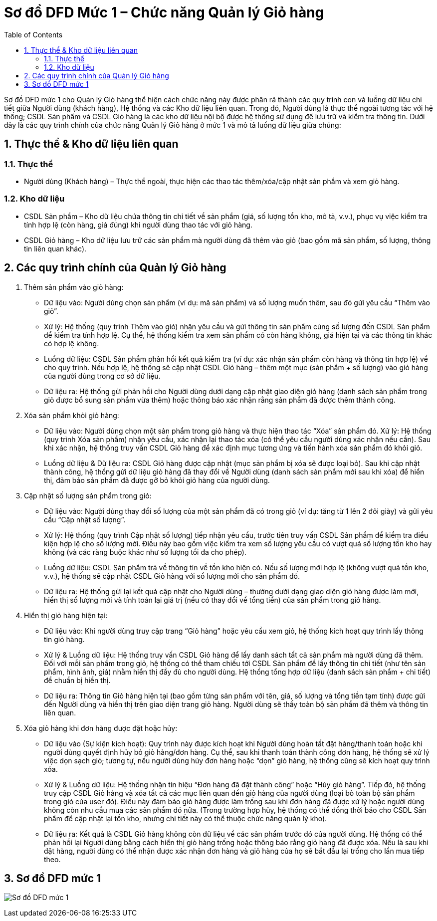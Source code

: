:imagedir: .

= Sơ đồ DFD Mức 1 – Chức năng Quản lý Giỏ hàng
:sectnums:
:toc:

Sơ đồ DFD mức 1 cho Quản lý Giỏ hàng thể hiện cách chức năng này được phân rã thành các quy trình con và luồng dữ liệu chi tiết giữa Người dùng (khách hàng), Hệ thống và các Kho dữ liệu liên quan. Trong đó, Người dùng là thực thể ngoài tương tác với hệ thống; CSDL Sản phẩm và CSDL Giỏ hàng là các kho dữ liệu nội bộ được hệ thống sử dụng để lưu trữ và kiểm tra thông tin. Dưới đây là các quy trình chính của chức năng Quản lý Giỏ hàng ở mức 1 và mô tả luồng dữ liệu giữa chúng:

== Thực thể & Kho dữ liệu liên quan

=== Thực thể

* Người dùng (Khách hàng) – Thực thể ngoài, thực hiện các thao tác thêm/xóa/cập nhật sản phẩm và xem giỏ hàng.

=== Kho dữ liệu

* CSDL Sản phẩm – Kho dữ liệu chứa thông tin chi tiết về sản phẩm (giá, số lượng tồn kho, mô tả, v.v.), phục vụ việc kiểm tra tính hợp lệ (còn hàng, giá đúng) khi người dùng thao tác với giỏ hàng.

* CSDL Giỏ hàng – Kho dữ liệu lưu trữ các sản phẩm mà người dùng đã thêm vào giỏ (bao gồm mã sản phẩm, số lượng, thông tin liên quan khác).

== Các quy trình chính của Quản lý Giỏ hàng

. Thêm sản phẩm vào giỏ hàng:

* Dữ liệu vào: Người dùng chọn sản phẩm (ví dụ: mã sản phẩm) và số lượng muốn thêm, sau đó gửi yêu cầu “Thêm vào giỏ”.

* Xử lý: Hệ thống (quy trình Thêm vào giỏ) nhận yêu cầu và gửi thông tin sản phẩm cùng số lượng đến CSDL Sản phẩm để kiểm tra tính hợp lệ. Cụ thể, hệ thống kiểm tra xem sản phẩm có còn hàng không, giá hiện tại và các thông tin khác có hợp lệ không.

* Luồng dữ liệu: CSDL Sản phẩm phản hồi kết quả kiểm tra (ví dụ: xác nhận sản phẩm còn hàng và thông tin hợp lệ) về cho quy trình. Nếu hợp lệ, hệ thống sẽ cập nhật CSDL Giỏ hàng – thêm một mục (sản phẩm + số lượng) vào giỏ hàng của người dùng trong cơ sở dữ liệu.

* Dữ liệu ra: Hệ thống gửi phản hồi cho Người dùng dưới dạng cập nhật giao diện giỏ hàng (danh sách sản phẩm trong giỏ được bổ sung sản phẩm vừa thêm) hoặc thông báo xác nhận rằng sản phẩm đã được thêm thành công.
. Xóa sản phẩm khỏi giỏ hàng:

* Dữ liệu vào: Người dùng chọn một sản phẩm trong giỏ hàng và thực hiện thao tác “Xóa” sản phẩm đó.
Xử lý: Hệ thống (quy trình Xóa sản phẩm) nhận yêu cầu, xác nhận lại thao tác xóa (có thể yêu cầu người dùng xác nhận nếu cần). Sau khi xác nhận, hệ thống truy vấn CSDL Giỏ hàng để xác định mục tương ứng và tiến hành xóa sản phẩm đó khỏi giỏ.
* Luồng dữ liệu & Dữ liệu ra: CSDL Giỏ hàng được cập nhật (mục sản phẩm bị xóa sẽ được loại bỏ). Sau khi cập nhật thành công, hệ thống gửi dữ liệu giỏ hàng đã thay đổi về Người dùng (danh sách sản phẩm mới sau khi xóa) để hiển thị, đảm bảo sản phẩm đã được gỡ bỏ khỏi giỏ hàng của người dùng.

. Cập nhật số lượng sản phẩm trong giỏ:

* Dữ liệu vào: Người dùng thay đổi số lượng của một sản phẩm đã có trong giỏ (ví dụ: tăng từ 1 lên 2 đôi giày) và gửi yêu cầu “Cập nhật số lượng”.
* Xử lý: Hệ thống (quy trình Cập nhật số lượng) tiếp nhận yêu cầu, trước tiên truy vấn CSDL Sản phẩm để kiểm tra điều kiện hợp lệ cho số lượng mới. Điều này bao gồm việc kiểm tra xem số lượng yêu cầu có vượt quá số lượng tồn kho hay không (và các ràng buộc khác như số lượng tối đa cho phép).
* Luồng dữ liệu: CSDL Sản phẩm trả về thông tin về tồn kho hiện có. Nếu số lượng mới hợp lệ (không vượt quá tồn kho, v.v.), hệ thống sẽ cập nhật CSDL Giỏ hàng với số lượng mới cho sản phẩm đó.
* Dữ liệu ra: Hệ thống gửi lại kết quả cập nhật cho Người dùng – thường dưới dạng giao diện giỏ hàng được làm mới, hiển thị số lượng mới và tính toán lại giá trị (nếu có thay đổi về tổng tiền) của sản phẩm trong giỏ hàng.

. Hiển thị giỏ hàng hiện tại:

* Dữ liệu vào: Khi người dùng truy cập trang “Giỏ hàng” hoặc yêu cầu xem giỏ, hệ thống kích hoạt quy trình lấy thông tin giỏ hàng.

* Xử lý & Luồng dữ liệu: Hệ thống truy vấn CSDL Giỏ hàng để lấy danh sách tất cả sản phẩm mà người dùng đã thêm. Đối với mỗi sản phẩm trong giỏ, hệ thống có thể tham chiếu tới CSDL Sản phẩm để lấy thông tin chi tiết (như tên sản phẩm, hình ảnh, giá) nhằm hiển thị đầy đủ cho người dùng. Hệ thống tổng hợp dữ liệu (danh sách sản phẩm + chi tiết) để chuẩn bị hiển thị.

* Dữ liệu ra: Thông tin Giỏ hàng hiện tại (bao gồm từng sản phẩm với tên, giá, số lượng và tổng tiền tạm tính) được gửi đến Người dùng và hiển thị trên giao diện trang giỏ hàng. Người dùng sẽ thấy toàn bộ sản phẩm đã thêm và thông tin liên quan.

. Xóa giỏ hàng khi đơn hàng được đặt hoặc hủy:

* Dữ liệu vào (Sự kiện kích hoạt): Quy trình này được kích hoạt khi Người dùng hoàn tất đặt hàng/thanh toán hoặc khi người dùng quyết định hủy bỏ giỏ hàng/đơn hàng. Cụ thể, sau khi thanh toán thành công đơn hàng, hệ thống sẽ xử lý việc dọn sạch giỏ; tương tự, nếu người dùng hủy đơn hàng hoặc “dọn” giỏ hàng, hệ thống cũng sẽ kích hoạt quy trình xóa.
* Xử lý & Luồng dữ liệu: Hệ thống nhận tín hiệu “Đơn hàng đã đặt thành công” hoặc “Hủy giỏ hàng”. Tiếp đó, hệ thống truy cập CSDL Giỏ hàng và xóa tất cả các mục liên quan đến giỏ hàng của người dùng (loại bỏ toàn bộ sản phẩm trong giỏ của user đó). Điều này đảm bảo giỏ hàng được làm trống sau khi đơn hàng đã được xử lý hoặc người dùng không còn nhu cầu mua các sản phẩm đó nữa. (Trong trường hợp hủy, hệ thống có thể đồng thời báo cho CSDL Sản phẩm để cập nhật lại tồn kho, nhưng chi tiết này có thể thuộc chức năng quản lý kho).
* Dữ liệu ra: Kết quả là CSDL Giỏ hàng không còn dữ liệu về các sản phẩm trước đó của người dùng. Hệ thống có thể phản hồi lại Người dùng bằng cách hiển thị giỏ hàng trống hoặc thông báo rằng giỏ hàng đã được xóa. Nếu là sau khi đặt hàng, người dùng có thể nhận được xác nhận đơn hàng và giỏ hàng của họ sẽ bắt đầu lại trống cho lần mua tiếp theo.

== Sơ đồ DFD mức 1

image:DFD1GH.png[Sơ đồ DFD mức 1]
